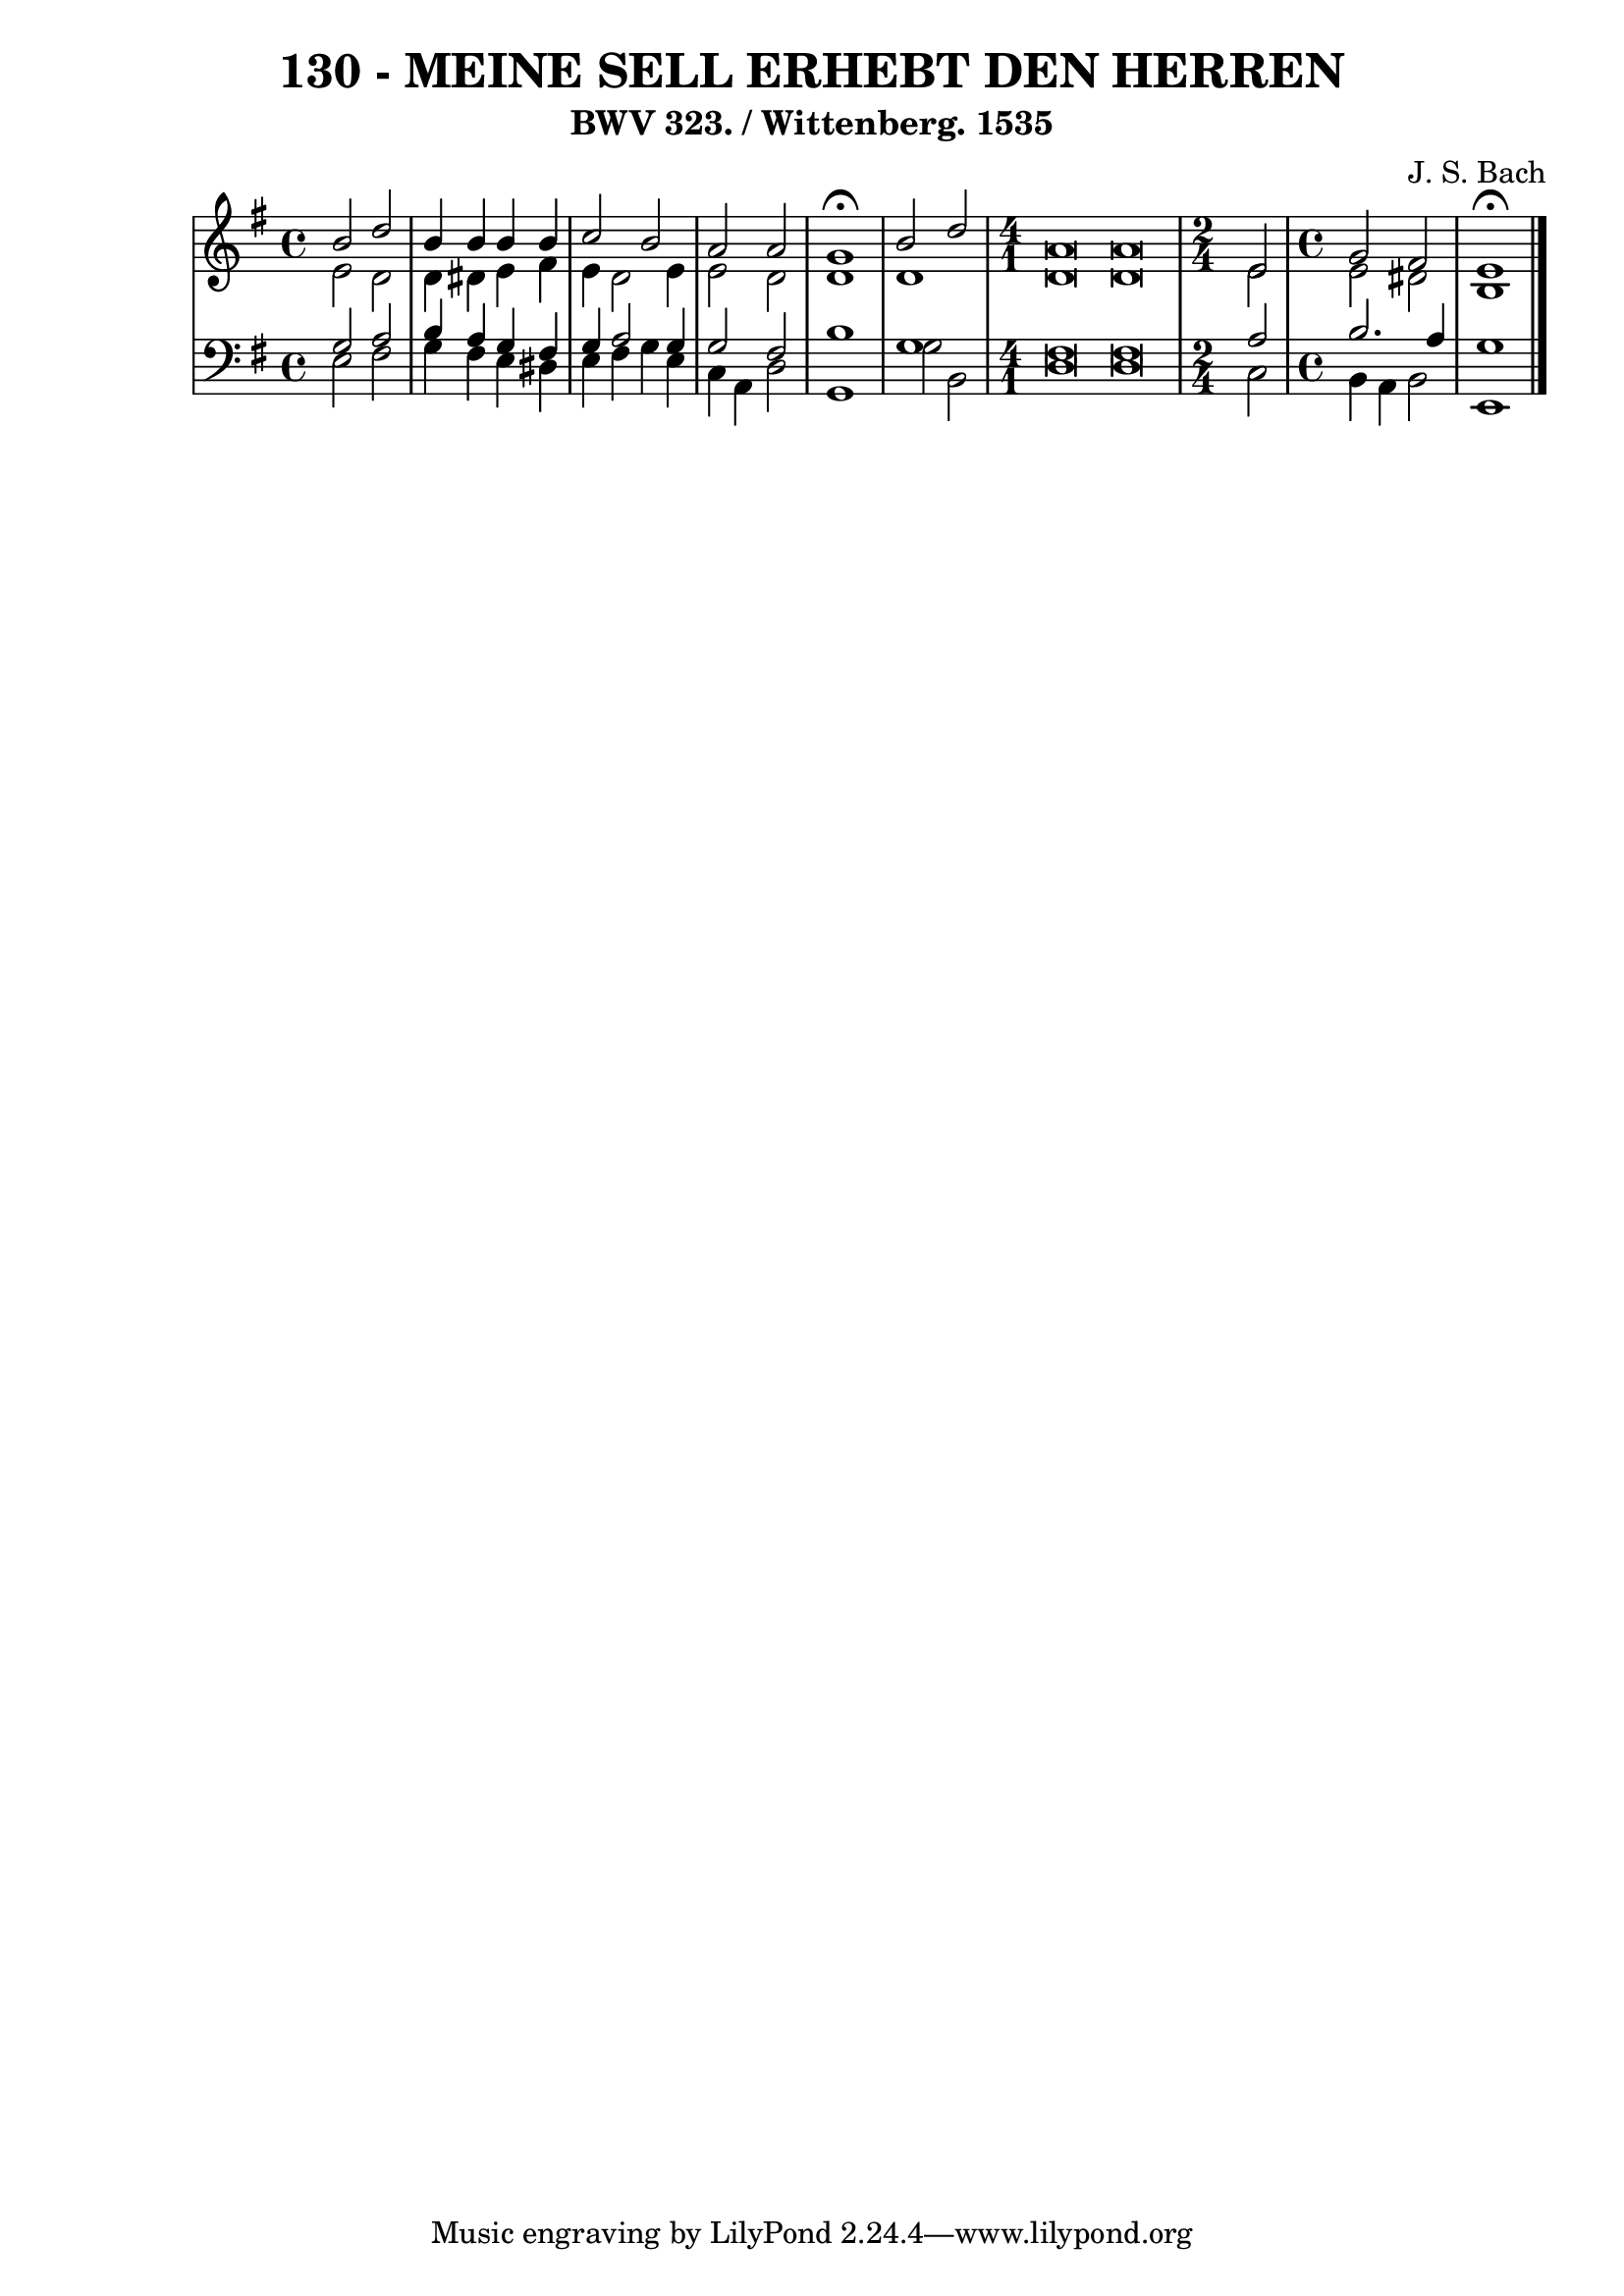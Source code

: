 
\version "2.10.33"

\header {
  title = "130 - MEINE SELL ERHEBT DEN HERREN"
  subtitle = "BWV 323. / Wittenberg. 1535"
  composer = "J. S. Bach"
}

global =  {
  \time 4/4 
  \key e \minor
}

soprano = \relative c {
  b''2 d 
  b4 b b b 
  c2 b 
  a a 
  g1 \fermata
  b2 d 
  \time 4/1
  a\breve a\breve
  \time 2/4
  e2
  \time 4/4
  g fis
  e1 \fermata
}


alto = \relative c {
  e'2 d 
  d4 dis e fis 
  e d2 e4 
  e2 d 
  d1 
  d 
  d\breve d\breve
  e2
  e dis
  b1 
}


tenor = \relative c {
  g'2 a 
  b4 a g fis 
  g a2 g4 
  g2 fis 
  b1 
  g
  fis\breve fis\breve
  a2 b2. a4 g1 
}


baixo = \relative c {
  e2 fis 
  g4 fis e dis 
  e fis g e 
  c a d2 
  g,1 
  g'2 b, 
  d\breve d\breve
  c2 b4 a 
  b2 e,1 
}


\score {
  <<
    \new StaffGroup <<
      \override StaffGroup.SystemStartBracket #'style = #'line 
      \new Staff {
        <<
          \global
          \new Voice = "soprano" { \voiceOne \soprano }
          \new Voice = "alto" { \voiceTwo \alto }
        >>
      }
      \new Staff {
        <<
          \global
          \clef "bass"
          \new Voice = "tenor" {\voiceOne \tenor }
          \new Voice = "baixo" { \voiceTwo \baixo \bar "|."}
        >>
      }
    >>
  >>
  \layout {}
  \midi {}
}
